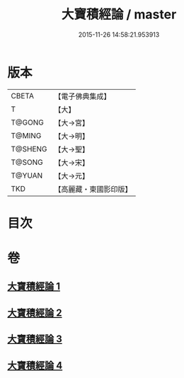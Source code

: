 #+TITLE: 大寶積經論 / master
#+DATE: 2015-11-26 14:58:21.953913
* 版本
 |     CBETA|【電子佛典集成】|
 |         T|【大】     |
 |    T@GONG|【大→宮】   |
 |    T@MING|【大→明】   |
 |   T@SHENG|【大→聖】   |
 |    T@SONG|【大→宋】   |
 |    T@YUAN|【大→元】   |
 |       TKD|【高麗藏・東國影印版】|

* 目次
* 卷
** [[file:KR6f0102_001.txt][大寶積經論 1]]
** [[file:KR6f0102_002.txt][大寶積經論 2]]
** [[file:KR6f0102_003.txt][大寶積經論 3]]
** [[file:KR6f0102_004.txt][大寶積經論 4]]
